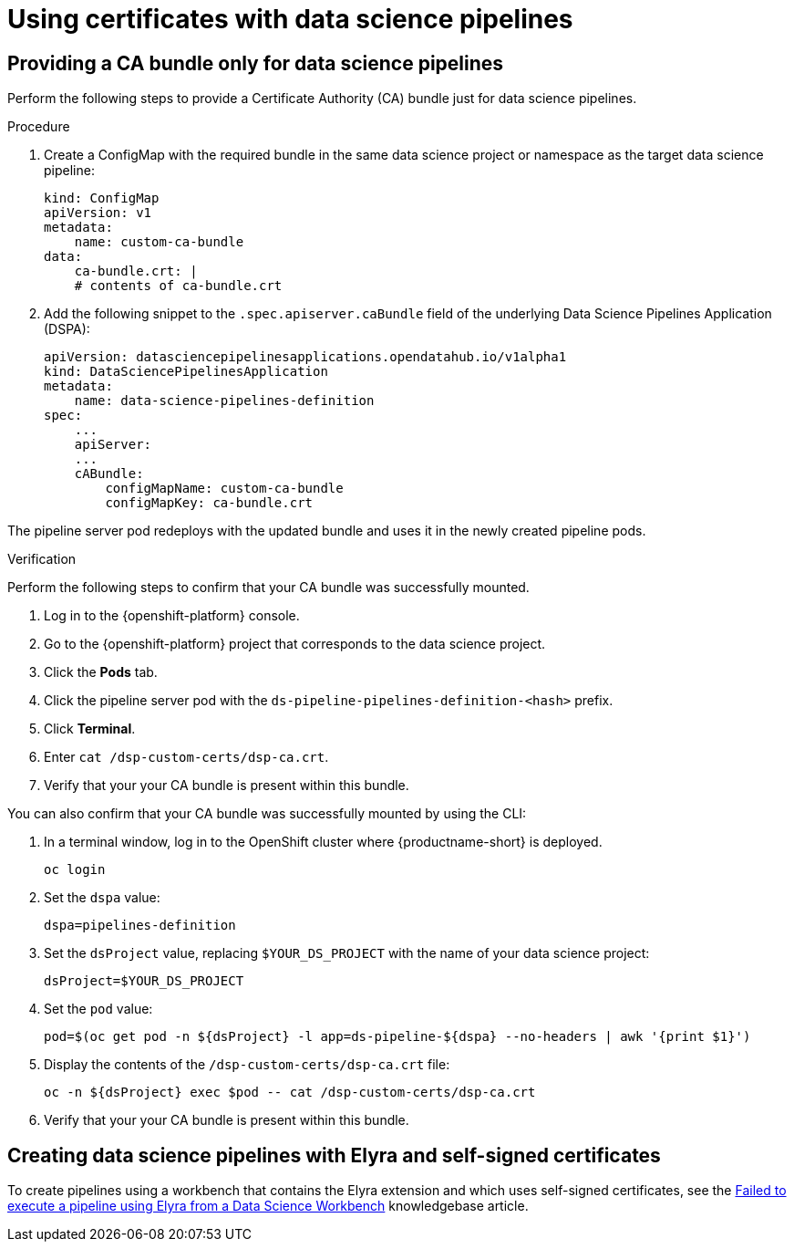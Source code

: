 :_module-type: PROCEDURE

[id='using-certificates-with-data-science-pipelines_{context}']
= Using certificates with data science pipelines 

== Providing a CA bundle only for data science pipelines

Perform the following steps to provide a Certificate Authority (CA) bundle just for data science pipelines.

.Procedure
. Create a ConfigMap with the required bundle in the same data science project or namespace as the target data science pipeline:
+
[source]
----
kind: ConfigMap
apiVersion: v1
metadata:
    name: custom-ca-bundle
data:
    ca-bundle.crt: |
    # contents of ca-bundle.crt
----
. Add the following snippet to the `.spec.apiserver.caBundle` field of the underlying Data Science Pipelines Application (DSPA):
+
[source]
----
apiVersion: datasciencepipelinesapplications.opendatahub.io/v1alpha1
kind: DataSciencePipelinesApplication
metadata:
    name: data-science-pipelines-definition
spec:
    ...
    apiServer:
    ...
    cABundle:
        configMapName: custom-ca-bundle
        configMapKey: ca-bundle.crt
----

The pipeline server pod redeploys with the updated bundle and uses it in the newly created pipeline pods.

.Verification

Perform the following steps to confirm that your CA bundle was successfully mounted.

. Log in to the {openshift-platform} console.
. Go to the {openshift-platform} project that corresponds to the data science project.
. Click the *Pods* tab.
. Click the pipeline server pod with the `ds-pipeline-pipelines-definition-<hash>` prefix.
. Click *Terminal*.
. Enter `cat /dsp-custom-certs/dsp-ca.crt`.
. Verify that your your CA bundle is present within this bundle.

You can also confirm that your CA bundle was successfully mounted by using the CLI:

. In a terminal window, log in to the OpenShift cluster where {productname-short} is deployed.
+
----
oc login
----
. Set the `dspa` value:
+
----
dspa=pipelines-definition
----
. Set the `dsProject` value, replacing `$YOUR_DS_PROJECT` with the name of your data science project:
+
----
dsProject=$YOUR_DS_PROJECT
----
. Set the `pod` value:
+
----
pod=$(oc get pod -n ${dsProject} -l app=ds-pipeline-${dspa} --no-headers | awk '{print $1}')
----
. Display the contents of the `/dsp-custom-certs/dsp-ca.crt` file:
+
----
oc -n ${dsProject} exec $pod -- cat /dsp-custom-certs/dsp-ca.crt
----
. Verify that your your CA bundle is present within this bundle.

== Creating data science pipelines with Elyra and self-signed certificates

To create pipelines using a workbench that contains the Elyra extension and which uses self-signed certificates, see the link:https://access.redhat.com/solutions/7046302[Failed to execute a pipeline using Elyra from a Data Science Workbench] knowledgebase article.
